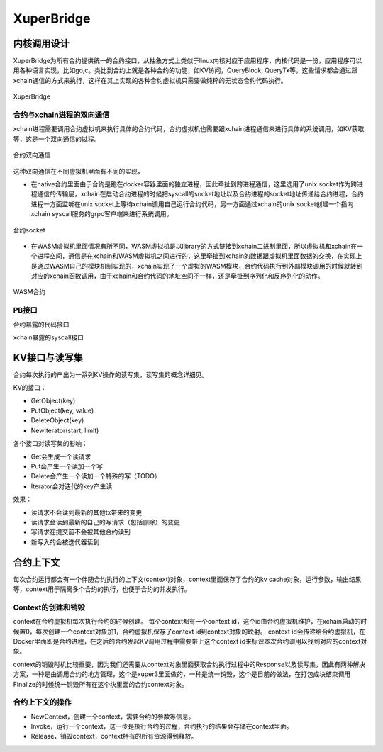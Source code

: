 
.. _xuperbridge:

XuperBridge
===========

内核调用设计
------------

XuperBridge为所有合约提供统一的合约接口，从抽象方式上类似于linux内核对应于应用程序，内核代码是一份，应用程序可以用各种语言实现，比如go,c。类比到合约上就是各种合约的功能，如KV访问，QueryBlock, QueryTx等，这些请求都会通过跟xchain通信的方式来执行，这样在其上实现的各种合约虚拟机只需要做纯粹的无状态合约代码执行。

.. figure:: /images/contract.png
    :alt: XuperBridge
    :align: center
    :width: 300px
    
    XuperBridge

合约与xchain进程的双向通信
^^^^^^^^^^^^^^^^^^^^^^^^^^

xchain进程需要调用合约虚拟机来执行具体的合约代码，合约虚拟机也需要跟xchain进程通信来进行具体的系统调用，如KV获取等，这是一个双向通信的过程。

.. figure:: /images/contract-com.png
    :alt: 合约双向通信
    :align: center
    :width: 300px
    
    合约双向通信

这种双向通信在不同虚拟机里面有不同的实现，

- 在native合约里面由于合约是跑在docker容器里面的独立进程，因此牵扯到跨进程通信，这里选用了unix socket作为跨进程通信的传输层，xchain在启动合约进程的时候把syscall的socket地址以及合约进程的socket地址传递给合约进程，合约进程一方面监听在unix socket上等待xchain调用自己运行合约代码，另一方面通过xchain的unix socket创建一个指向xchain syscall服务的grpc客户端来进行系统调用。

.. figure:: /images/contract-socket.png
    :alt: 合约socket
    :align: center
    :width: 400px
    
    合约socket

- 在WASM虚拟机里面情况有所不同，WASM虚拟机是以library的方式链接到xchain二进制里面，所以虚拟机和xchain在一个进程空间，通信是在xchain和WASM虚拟机之间进行的，这里牵扯到xchain的数据跟虚拟机里面数据的交换，在实现上是通过WASM自己的模块机制实现的，xchain实现了一个虚拟的WASM模块，合约代码执行到外部模块调用的时候就转到对应的xchain函数调用，由于xchain和合约代码的地址空间不一样，还是牵扯到序列化和反序列化的动作。

.. figure:: /images/contract-wasm.png
    :alt: WASM合约
    :align: center
    :width: 500px
    
    WASM合约

PB接口
^^^^^^

合约暴露的代码接口

.. code-block:: protobuf
    :linenos:

    service NativeCode {
        rpc Call(CallRequest) returns (CallResponse);
    }

xchain暴露的syscall接口

.. code-block:: protobuf
    :linenos:

    service Syscall {
        // KV service
        rpc PutObject(PutRequest) returns (PutResponse);
        rpc GetObject(GetRequest) returns (GetResponse);
        rpc DeleteObject(DeleteRequest) returns (DeleteResponse);
        rpc NewIterator(IteratorRequest) returns (IteratorResponse);

        // Chain service
        rpc QueryTx(QueryTxRequest) returns (QueryTxResponse);
        rpc QueryBlock(QueryBlockRequest) returns (QueryBlockResponse);
        rpc Transfer(TransferRequest) returns (TransferResponse);
    }

KV接口与读写集
--------------
合约每次执行的产出为一系列KV操作的读写集，读写集的概念详细见。

KV的接口：

- GetObject(key)
- PutObject(key, value)
- DeleteObject(key)
- NewIterator(start, limit)

各个接口对读写集的影响：

- Get会生成一个读请求
- Put会产生一个读加一个写
- Delete会产生一个读加一个特殊的写（TODO）
- Iterator会对迭代的key产生读

效果：

- 读请求不会读到最新的其他tx带来的变更
- 读请求会读到最新的自己的写请求（包括删除）的变更
- 写请求在提交前不会被其他合约读到
- 新写入的会被迭代器读到


合约上下文
----------

每次合约运行都会有一个伴随合约执行的上下文(context)对象，context里面保存了合约的kv cache对象，运行参数，输出结果等，context用于隔离多个合约的执行，也便于合约的并发执行。

Context的创建和销毁
^^^^^^^^^^^^^^^^^^^

context在合约虚拟机每次执行合约的时候创建。
每个context都有一个context id，这个id由合约虚拟机维护，在xchain启动的时候置0，每次创建一个context对象加1，合约虚拟机保存了context id到context对象的映射。
context id会传递给合约虚拟机，在Docker里面即是合约进程，在之后的合约发起KV调用过程中需要带上这个context id来标识本次合约调用以找到对应的context对象。

context的销毁时机比较重要，因为我们还需要从context对象里面获取合约执行过程中的Response以及读写集，因此有两种解决方案，一种是由调用合约的地方管理，这个是xuper3里面做的，一种是统一销毁，这个是目前的做法，在打包成块结束调用Finalize的时候统一销毁所有在这个块里面的合约context对象。

合约上下文的操作
^^^^^^^^^^^^^^^^

- NewContext，创建一个context，需要合约的参数等信息。
- Invoke，运行一个context，这一步是执行合约的过程，合约执行的结果会存储在context里面。
- Release，销毁context，context持有的所有资源得到释放。
